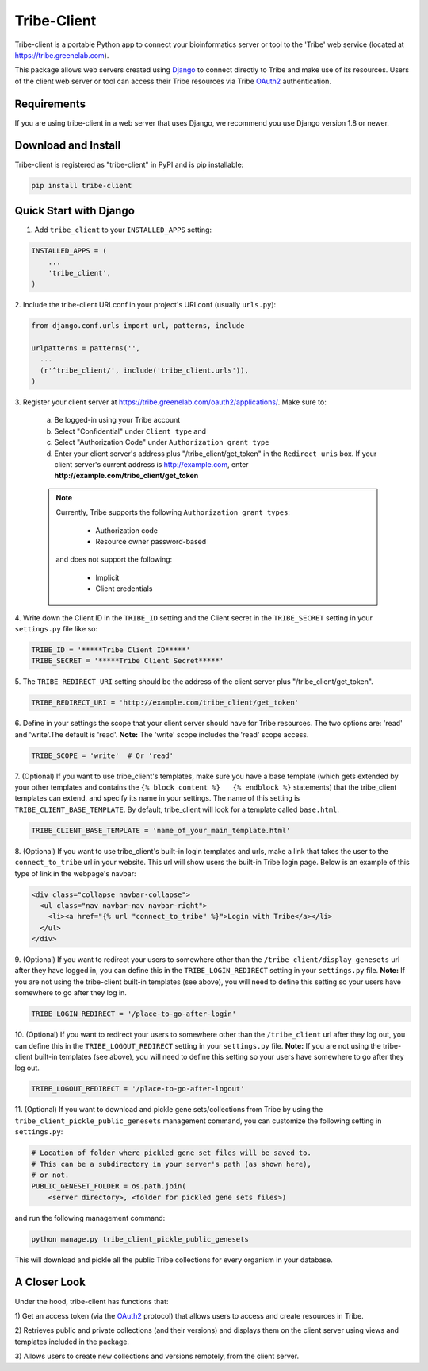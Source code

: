 ====================
Tribe-Client
====================

Tribe-client is a portable Python app to connect your bioinformatics server
or tool to the 'Tribe' web service (located at https://tribe.greenelab.com).

This package allows web servers created using
`Django <https://docs.djangoprojects.com/en/dev/>`_ to connect directly
to Tribe and make use of its resources. Users of the client web server or tool
can access their Tribe resources via Tribe `OAuth2 <http://oauth.net/2/>`_
authentication.


Requirements
------------
If you are using tribe-client in a web server that uses Django, we recommend
you use Django version 1.8 or newer.


Download and Install
---------------------
Tribe-client is registered as "tribe-client" in PyPI and is pip
installable:

.. code-block:: shell

	pip install tribe-client



Quick Start with Django
------------------------


1. Add ``tribe_client`` to your ``INSTALLED_APPS`` setting:

.. code-block:: python

    INSTALLED_APPS = (
        ...
        'tribe_client',
    )


2. Include the tribe-client URLconf in your project's URLconf (usually
``urls.py``):

.. code-block:: python

    from django.conf.urls import url, patterns, include

    urlpatterns = patterns('',
      ...
      (r'^tribe_client/', include('tribe_client.urls')),
    )


3. Register your client server at
https://tribe.greenelab.com/oauth2/applications/. Make sure to:

  a. Be logged-in using your Tribe account
  b. Select "Confidential" under ``Client type`` and
  c. Select "Authorization Code" under ``Authorization grant type``
  d. Enter your client server's address plus "/tribe_client/get_token" in the ``Redirect uris`` box. If your client server's current address is http://example.com, enter **http://example.com/tribe_client/get_token**

  .. note:: Currently, Tribe supports the following ``Authorization grant types``:

      * Authorization code
      * Resource owner password-based

    and does not support the following:

      * Implicit
      * Client credentials


4. Write down the Client ID in the ``TRIBE_ID`` setting and the Client secret
in the ``TRIBE_SECRET`` setting in your ``settings.py`` file like so:

.. code-block:: python

    TRIBE_ID = '*****Tribe Client ID*****'
    TRIBE_SECRET = '*****Tribe Client Secret*****'


5. The ``TRIBE_REDIRECT_URI`` setting should be the address of the client
server plus "/tribe_client/get_token".

.. code-block:: python

    TRIBE_REDIRECT_URI = 'http://example.com/tribe_client/get_token'


6. Define in your settings the scope that your client server should have
for Tribe resources. The two options are: 'read' and 'write'.The default
is 'read'. **Note:** The 'write' scope includes the 'read' scope access. 

.. code-block:: python

    TRIBE_SCOPE = 'write'  # Or 'read'


7. (Optional) If you want to use tribe_client's templates, make sure you have
a base template (which gets extended by your other templates and contains
the ``{% block content %}   {% endblock %}`` statements) that the tribe_client
templates can extend, and specify its name in your settings. The name of this
setting is ``TRIBE_CLIENT_BASE_TEMPLATE``. By default, tribe_client will
look for a template called ``base.html``.

.. code-block:: python

    TRIBE_CLIENT_BASE_TEMPLATE = 'name_of_your_main_template.html'


8. (Optional) If you want to use tribe_client's built-in login templates and
urls, make a link that takes the user to the ``connect_to_tribe`` url in your
website. This url will show users the built-in Tribe login page.
Below is an example of this type of link in the webpage's navbar:

.. code-block:: html

    <div class="collapse navbar-collapse">
      <ul class="nav navbar-nav navbar-right">
        <li><a href="{% url "connect_to_tribe" %}">Login with Tribe</a></li>
      </ul>
    </div>


9. (Optional) If you want to redirect your users to somewhere other than
the ``/tribe_client/display_genesets`` url after they have logged in,
you can define this in the ``TRIBE_LOGIN_REDIRECT`` setting in your
``settings.py`` file. **Note:** If you are not using the tribe-client
built-in templates (see above), you will need to define this setting so
your users have somewhere to go after they log in.

.. code-block:: python

    TRIBE_LOGIN_REDIRECT = '/place-to-go-after-login'


10. (Optional) If you want to redirect your users to somewhere other than
the ``/tribe_client`` url after they log out, you can define this in the
``TRIBE_LOGOUT_REDIRECT`` setting in your ``settings.py`` file.
**Note:** If you are not using the tribe-client built-in templates (see above),
you will need to define this setting so your users have somewhere to go after
they log out.

.. code-block:: python

    TRIBE_LOGOUT_REDIRECT = '/place-to-go-after-logout'


11. (Optional) If you want to download and pickle gene sets/collections from
Tribe by using the ``tribe_client_pickle_public_genesets`` management command,
you can customize the following setting in ``settings.py``:

.. code-block:: python
    
    # Location of folder where pickled gene set files will be saved to.
    # This can be a subdirectory in your server's path (as shown here),
    # or not.
    PUBLIC_GENESET_FOLDER = os.path.join(
        <server directory>, <folder for pickled gene sets files>)


and run the following management command: 

.. code-block:: shell

    python manage.py tribe_client_pickle_public_genesets


This will download and pickle all the public Tribe collections for every
organism in your database.


A Closer Look
-----------------------------

Under the hood, tribe-client has functions that:

1) Get an access token (via the `OAuth2 <http://oauth.net/2/>`_ protocol) that
allows users to access and create resources in Tribe.

2) Retrieves public and private collections (and their versions) and displays
them on the client server using views and templates included in the package.

3) Allows users to create new collections and versions remotely, from the
client server.
